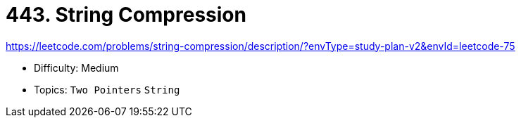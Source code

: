 = 443. String Compression

https://leetcode.com/problems/string-compression/description/?envType=study-plan-v2&envId=leetcode-75

* Difficulty: Medium
* Topics: `Two Pointers` `String`
